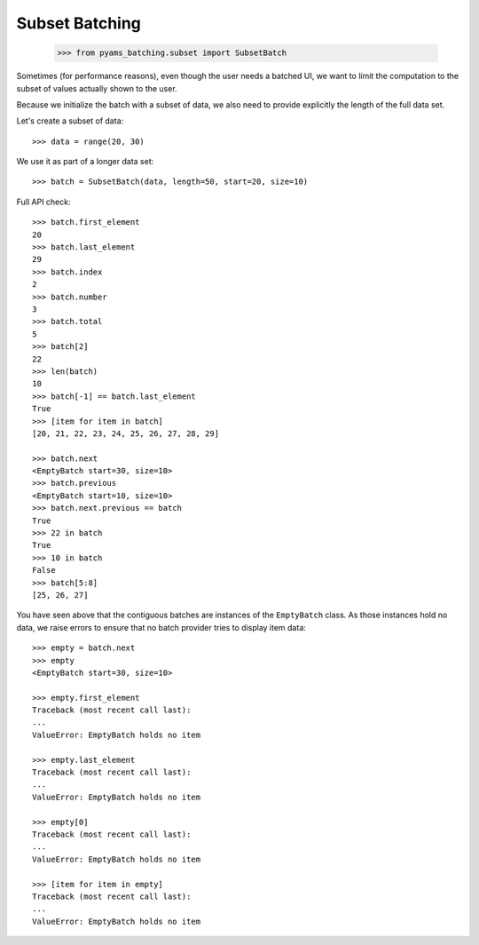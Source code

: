 Subset Batching
---------------

    >>> from pyams_batching.subset import SubsetBatch

Sometimes (for performance reasons), even though the user needs
a batched UI, we want to limit the computation to the
subset of values actually shown to the user.

Because we initialize the batch with a subset of data, we also
need to provide explicitly the length of the full data set.

Let's create a subset of data::

    >>> data = range(20, 30)

We use it as part of a longer data set::

    >>> batch = SubsetBatch(data, length=50, start=20, size=10)

Full API check::

    >>> batch.first_element
    20
    >>> batch.last_element
    29
    >>> batch.index
    2
    >>> batch.number
    3
    >>> batch.total
    5
    >>> batch[2]
    22
    >>> len(batch)
    10
    >>> batch[-1] == batch.last_element
    True
    >>> [item for item in batch]
    [20, 21, 22, 23, 24, 25, 26, 27, 28, 29]

    >>> batch.next
    <EmptyBatch start=30, size=10>
    >>> batch.previous
    <EmptyBatch start=10, size=10>
    >>> batch.next.previous == batch
    True
    >>> 22 in batch
    True
    >>> 10 in batch
    False
    >>> batch[5:8]
    [25, 26, 27]

You have seen above that the contiguous batches are instances of
the ``EmptyBatch`` class. As those instances hold no data, we raise errors to ensure that no batch provider tries to display item data::

    >>> empty = batch.next
    >>> empty
    <EmptyBatch start=30, size=10>

    >>> empty.first_element
    Traceback (most recent call last):
    ...
    ValueError: EmptyBatch holds no item

    >>> empty.last_element
    Traceback (most recent call last):
    ...
    ValueError: EmptyBatch holds no item

    >>> empty[0]
    Traceback (most recent call last):
    ...
    ValueError: EmptyBatch holds no item

    >>> [item for item in empty]
    Traceback (most recent call last):
    ...
    ValueError: EmptyBatch holds no item
